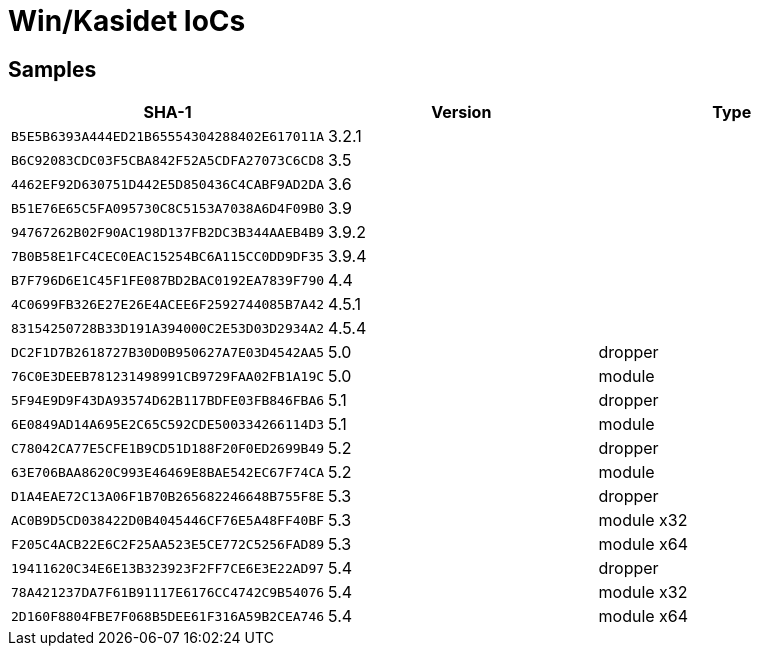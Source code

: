 = Win/Kasidet IoCs

== Samples
	
[options="header"]
|====
| SHA-1                                      | Version | Type
| `B5E5B6393A444ED21B65554304288402E617011A` | 3.2.1   |
| `B6C92083CDC03F5CBA842F52A5CDFA27073C6CD8` | 3.5     |
| `4462EF92D630751D442E5D850436C4CABF9AD2DA` | 3.6     |
| `B51E76E65C5FA095730C8C5153A7038A6D4F09B0` | 3.9     |
| `94767262B02F90AC198D137FB2DC3B344AAEB4B9` | 3.9.2   |
| `7B0B58E1FC4CEC0EAC15254BC6A115CC0DD9DF35` | 3.9.4   |
| `B7F796D6E1C45F1FE087BD2BAC0192EA7839F790` | 4.4     |
| `4C0699FB326E27E26E4ACEE6F2592744085B7A42` | 4.5.1   |
| `83154250728B33D191A394000C2E53D03D2934A2` | 4.5.4   |
| `DC2F1D7B2618727B30D0B950627A7E03D4542AA5` | 5.0     | dropper
| `76C0E3DEEB781231498991CB9729FAA02FB1A19C` | 5.0     | module
| `5F94E9D9F43DA93574D62B117BDFE03FB846FBA6` | 5.1     | dropper
| `6E0849AD14A695E2C65C592CDE500334266114D3` | 5.1     | module
| `C78042CA77E5CFE1B9CD51D188F20F0ED2699B49` | 5.2     | dropper
| `63E706BAA8620C993E46469E8BAE542EC67F74CA` | 5.2     | module
| `D1A4EAE72C13A06F1B70B265682246648B755F8E` | 5.3     | dropper
| `AC0B9D5CD038422D0B4045446CF76E5A48FF40BF` | 5.3     | module x32
| `F205C4ACB22E6C2F25AA523E5CE772C5256FAD89` | 5.3     | module x64
| `19411620C34E6E13B323923F2FF7CE6E3E22AD97` | 5.4     | dropper
| `78A421237DA7F61B91117E6176CC4742C9B54076` | 5.4     | module x32
| `2D160F8804FBE7F068B5DEE61F316A59B2CEA746` | 5.4     | module x64
|====
